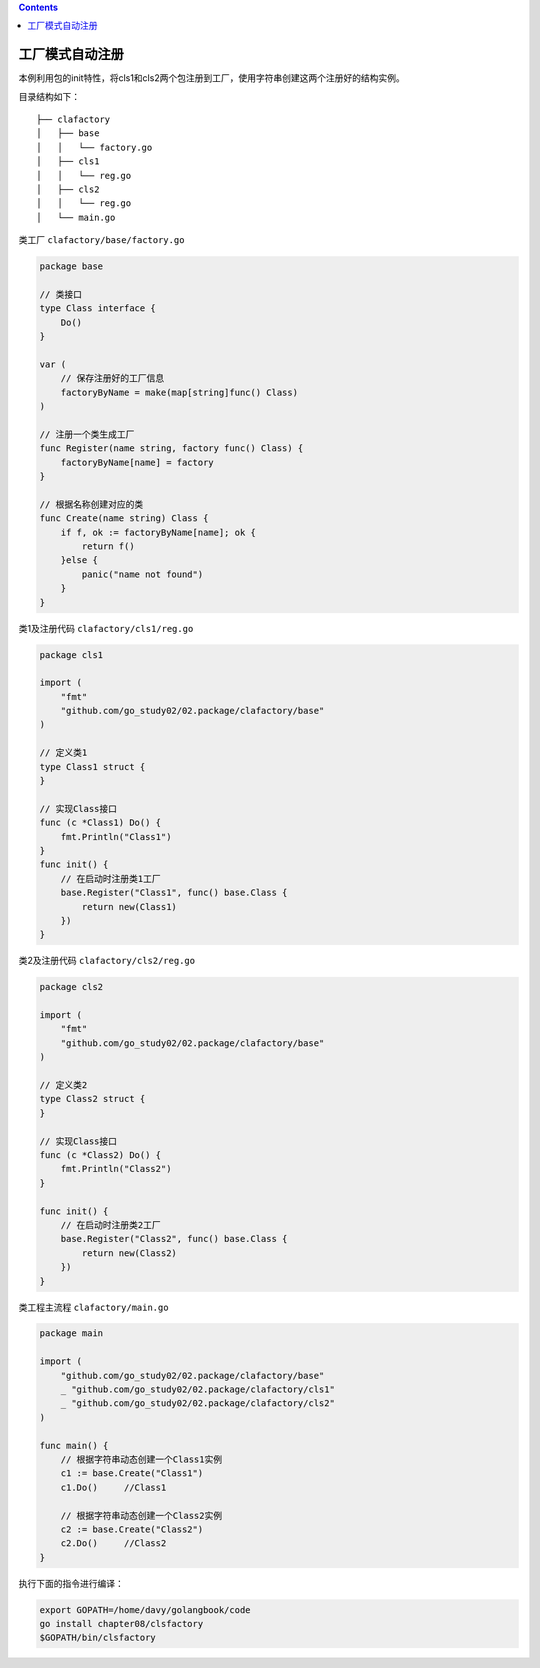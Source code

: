 .. contents::
   :depth: 3
..

工厂模式自动注册
================

本例利用包的init特性，将cls1和cls2两个包注册到工厂，使用字符串创建这两个注册好的结构实例。

目录结构如下：

::

   ├── clafactory
   │   ├── base
   │   │   └── factory.go
   │   ├── cls1
   │   │   └── reg.go
   │   ├── cls2
   │   │   └── reg.go
   │   └── main.go

类工厂 ``clafactory/base/factory.go``

.. code:: go

   package base

   // 类接口
   type Class interface {
       Do()
   }

   var (
       // 保存注册好的工厂信息
       factoryByName = make(map[string]func() Class)
   )

   // 注册一个类生成工厂
   func Register(name string, factory func() Class) {
       factoryByName[name] = factory
   }

   // 根据名称创建对应的类
   func Create(name string) Class {
       if f, ok := factoryByName[name]; ok {
           return f()
       }else {
           panic("name not found")
       }
   }

类1及注册代码 ``clafactory/cls1/reg.go``

.. code:: go

   package cls1

   import (
       "fmt"
       "github.com/go_study02/02.package/clafactory/base"
   )

   // 定义类1
   type Class1 struct {
   }

   // 实现Class接口
   func (c *Class1) Do() {
       fmt.Println("Class1")
   }
   func init() {
       // 在启动时注册类1工厂
       base.Register("Class1", func() base.Class {
           return new(Class1)
       })
   }

类2及注册代码 ``clafactory/cls2/reg.go``

.. code:: go

   package cls2

   import (
       "fmt"
       "github.com/go_study02/02.package/clafactory/base"
   )

   // 定义类2
   type Class2 struct {
   }

   // 实现Class接口
   func (c *Class2) Do() {
       fmt.Println("Class2")
   }

   func init() {
       // 在启动时注册类2工厂
       base.Register("Class2", func() base.Class {
           return new(Class2)
       })
   }

类工程主流程 ``clafactory/main.go``

.. code:: go

   package main

   import (
       "github.com/go_study02/02.package/clafactory/base"
       _ "github.com/go_study02/02.package/clafactory/cls1"
       _ "github.com/go_study02/02.package/clafactory/cls2"
   )

   func main() {
       // 根据字符串动态创建一个Class1实例
       c1 := base.Create("Class1")
       c1.Do()     //Class1

       // 根据字符串动态创建一个Class2实例
       c2 := base.Create("Class2")
       c2.Do()     //Class2
   }

执行下面的指令进行编译：

.. code:: shell

   export GOPATH=/home/davy/golangbook/code
   go install chapter08/clsfactory
   $GOPATH/bin/clsfactory
